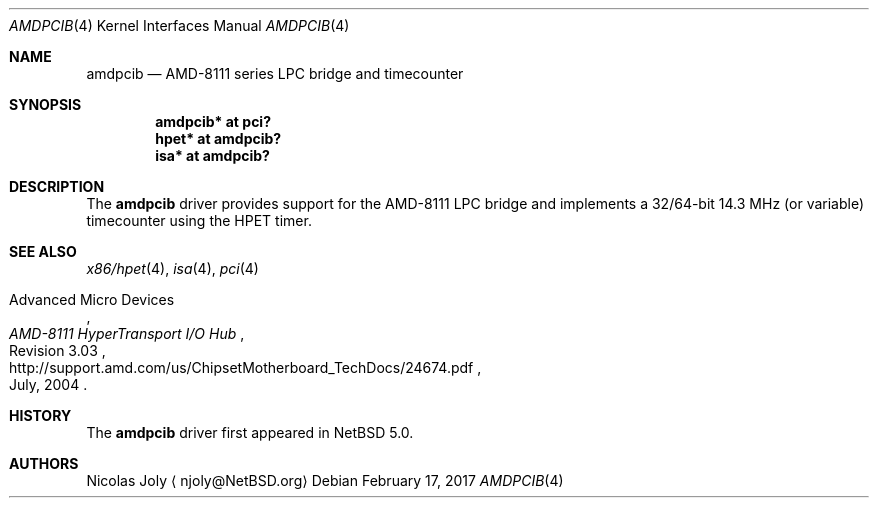 .\"	$NetBSD: amdpcib.4,v 1.3 2017/02/17 22:10:47 christos Exp $
.\"
.\"     $OpenBSD: amdpcib.4,v 1.4 2007/10/08 12:48:21 jmc Exp $
.\"
.\" Marc Balmer, 2007. Public Domain.
.\" Jukka Ruohonen, 2010. Public Domain.
.\"
.Dd February 17, 2017
.Dt AMDPCIB 4 x86
.Os
.Sh NAME
.Nm amdpcib
.Nd AMD-8111 series LPC bridge and timecounter
.Sh SYNOPSIS
.Cd "amdpcib* at pci?"
.Cd "hpet* at amdpcib?"
.Cd "isa* at amdpcib?"
.Sh DESCRIPTION
The
.Nm
driver provides support for the AMD-8111
.Tn LPC
bridge and implements a 32/64-bit
14.3 MHz (or variable) timecounter using the HPET timer.
.Sh SEE ALSO
.Xr x86/hpet 4 ,
.Xr isa 4 ,
.Xr pci 4
.Rs
.%A Advanced Micro Devices
.%T AMD-8111 HyperTransport I/O Hub
.%N Revision 3.03
.%D July, 2004
.%U http://support.amd.com/us/ChipsetMotherboard_TechDocs/24674.pdf
.Re
.Sh HISTORY
The
.Nm
driver first appeared in
.Nx 5.0 .
.Sh AUTHORS
.An Nicolas Joly
.Aq njoly@NetBSD.org
